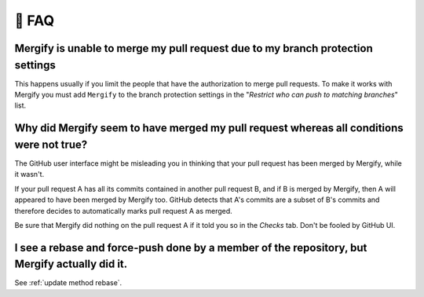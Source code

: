 .. meta::
   :description: Mergify Frequently Asked Questions
   :keywords: mergify, faq, questions, help

======
💬 FAQ
======

Mergify is unable to merge my pull request due to my branch protection settings
-------------------------------------------------------------------------------

This happens usually if you limit the people that have the authorization to
merge pull requests. To make it works with Mergify you must add ``Mergify`` to the
branch protection settings in the "`Restrict who can push to matching branches`" list.

.. image:: _static/mergify-push-user.png

Why did Mergify seem to have merged my pull request whereas all conditions were not true?
-----------------------------------------------------------------------------------------

The GitHub user interface might be misleading you in thinking that your pull
request has been merged by Mergify, while it wasn't.

If your pull request A has all its commits contained in another pull request B,
and if B is merged by Mergify, then A will appeared to have been merged by
Mergify too. GitHub detects that A's commits are a subset of B's commits and
therefore decides to automatically marks pull request A as merged.

Be sure that Mergify did nothing on the pull request A if it told you so in the
`Checks` tab. Don't be fooled by GitHub UI.

I see a rebase and force-push done by a member of the repository, but Mergify actually did it.
----------------------------------------------------------------------------------------------

See :ref:`update method rebase`.
